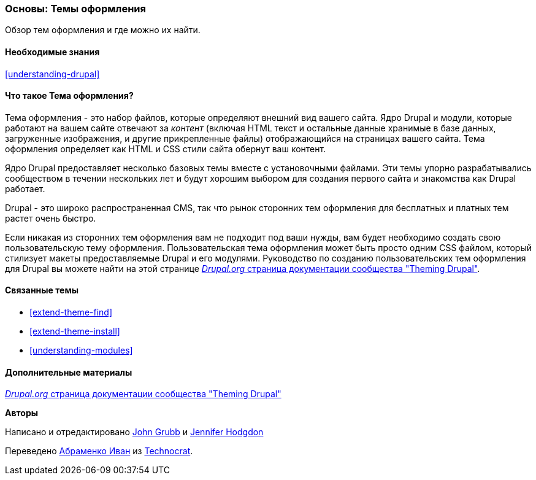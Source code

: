 [[understanding-themes]]

=== Основы: Темы оформления

[role="summary"]
Обзор тем оформления и где можно их найти.

(((Тема оформления,обзор)))
(((Тема оформления,ядро Drupal)))
(((Темы оформления ядра,обзор)))
(((Тема оформления,сторонние темы оформления)))
(((Сторонние темы оформления,обзор)))
(((Темы оформления,Пользовательские темы оформления)))
(((Пользовательская тема оформления,обзор)))

==== Необходимые знания

<<understanding-drupal>>

==== Что такое Тема оформления?

Тема оформления - это набор файлов, которые определяют внешний вид вашего сайта.
Ядро Drupal и модули, которые работают на вашем сайте отвечают за
_контент_ (включая HTML текст и остальные данные хранимые в базе данных, загруженные
изображения, и другие прикрепленные файлы) отображающийся на страницах вашего сайта. Тема
оформления определяет как HTML и CSS стили сайта обернут ваш контент.

Ядро Drupal предоставляет несколько базовых темы вместе с установочными файлами.
Эти темы упорно разрабатывались сообществом в течении нескольких
лет и будут хорошим выбором для создания первого сайта и
знакомства как Drupal работает.

Drupal - это широко распространенная CMS, так что рынок сторонних тем оформления для бесплатных
и платных тем растет очень быстро.

Если никакая из сторонних тем оформления вам не подходит под ваши нужды, вам будет необходимо создать свою
пользовательскую тему оформления. Пользовательская тема оформления может быть просто одним CSS файлом, который стилизует
макеты предоставляемые Drupal и его модулями. Руководство по созданию пользовательских тем оформления для
Drupal вы можете найти на этой странице
https://www.drupal.org/docs/theming-drupal[_Drupal.org_ страница документации сообщества
"Theming Drupal"].

==== Связанные темы

* <<extend-theme-find>>
* <<extend-theme-install>>
* <<understanding-modules>>

==== Дополнительные материалы

https://www.drupal.org/docs/theming-drupal[_Drupal.org_ страница документации сообщества
"Theming Drupal"]


*Авторы*

Написано и отредактировано https://www.drupal.org/u/jgrubb[John Grubb] и
https://www.drupal.org/u/jhodgdon[Jennifer Hodgdon]

Переведено https://www.drupal.org/u/levmyshkin[Абраменко Иван] из
https://www.technocrat.com.au/[Technocrat].
